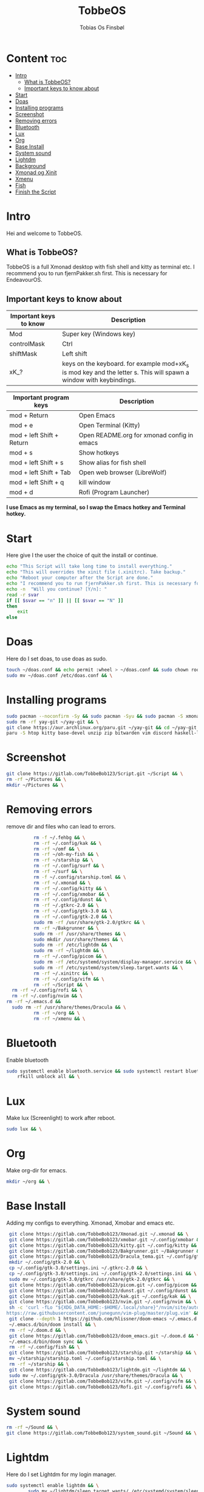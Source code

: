 #+title: TobbeOS
#+AUTHOR: Tobias Os Finsbøl
#+PROPERTY: header-args :tangle TobbeOS.sh

* Content :toc:
- [[#intro][Intro]]
  - [[#what-is-tobbeos][What is TobbeOS?]]
  - [[#important-keys-to-know-about][Important keys to know about]]
- [[#start][Start]]
- [[#doas][Doas]]
- [[#installing-programs][Installing programs]]
- [[#screenshot][Screenshot]]
- [[#removing-errors][Removing errors]]
- [[#bluetooth][Bluetooth]]
- [[#lux][Lux]]
- [[#org][Org]]
- [[#base-install][Base Install]]
- [[#system-sound][System sound]]
- [[#lightdm][Lightdm]]
- [[#background][Background]]
- [[#xmonad-og-xinit][Xmonad og Xinit]]
- [[#xmenu][Xmenu]]
- [[#fish][Fish]]
- [[#finish-the-script][Finish the Script]]

* Intro
[[https://gitlab.com/TobbeBob123/tobbeos/-/raw/master/TobbeOSPNG/TobbeOS_Screenshot.png]]
Hei and welcome to TobbeOS.

** What is TobbeOS?
TobbeOS is a full Xmonad desktop with fish shell and kitty as terminal etc.
I recommend you to run fjernPakker.sh first. This is necessary for EndeavourOS. 

** Important keys to know about
| Important keys to know | Description                                                                                                        |
|------------------------+--------------------------------------------------------------------------------------------------------------------|
| Mod                    | Super key (Windows key)                                                                                            |
| controlMask            | Ctrl                                                                                                               |
| shiftMask              | Left shift                                                                                                         |
| xK_?                   | keys on the keyboard. for example mod+xK_s is mod key and the letter s. This will spawn a window with keybindings. |
|------------------------+--------------------------------------------------------------------------------------------------------------------|

| Important program keys    | Description                                |
|---------------------------+--------------------------------------------|
| mod + Return              | Open Emacs                                 |
| mod + e                   | Open Terminal (Kitty)                      |
| mod + left Shift + Return | Open README.org for xmonad config in emacs |
| mod + s                   | Show hotkeys                               |
| mod + left Shift + s      | Show alias for fish shell                  |
| mod + left Shift + Tab    | Open web browser (LibreWolf)               |
| mod + left Shift + q      | kill window                                |
| mod + d                   | Rofi (Program Launcher)                    |

*I use Emacs as my terminal, so I swap the Emacs hotkey and Terminal hotkey.*

* Start
Here give I the user the choice of quit the install or continue.
#+begin_src sh
echo "This Script will take long time to install everything."
echo "This will overrides the xinit file (.xinitrc). Take backup."
echo "Reboot your computer after the Script are done."
echo "I recommend you to run fjernPakker.sh first. This is necessary for EndeavourOS."
echo -n  "Will you continue? [Y/n]: "
read -r svar
if [[ $svar == "n" ]] || [[ $svar == "N" ]]
then
    exit
else
#+end_src

* Doas
Here do I set doas, to use doas as sudo.
#+begin_src sh 
    touch ~/doas.conf && echo permit :wheel > ~/doas.conf && sudo chown root:root ~/doas.conf && \
    sudo mv ~/doas.conf /etc/doas.conf && \
#+end_src

* Installing programs
#+begin_src sh 
    sudo pacman --noconfirm -Sy && sudo pacman -Syu && sudo pacman -S xmonad xmonad-contrib xmobar kakoune xorg xorg-xinit fish starship lib32-mesa && \
    sudo rm -rf yay-git ~/yay-git && \
    git clone https://aur.archlinux.org/paru.git ~/yay-git && cd ~/yay-git && makepkg -si && \
    paru -S htop kitty base-devel unzip zip bitwarden vim discord haskell-lsp firefox geary gnome-keyring blueman flameshot beamerpresenter-git texlive-latexextra bat ispell aspell aspell-en aspell-nb mailspring hunspell rofi ttf-font-awesome-4 noto-fonts-emoji xdotool dracula-gtk-theme dracula-icons-git vifm network-manager-applet adobe-source-code-pro-fonts pacman-contrib doas xautolock nodejs-lts-fermium lxsession dmenu exa lux-git trayer yad git jre-openjdk lightdm lightdm-gtk-greeter light-locker zip feh scrot dunst pavucontrol nm-connection-editor neovim libreoffice librewolf-bin signal-desktop pulseaudio pulseaudio-bluetooth picom pcmanfm emacs ripgrep lxappearance qt5ct dracula-cursors-git && \
#+end_src

* Screenshot
#+begin_src sh
git clone https://gitlab.com/TobbeBob123/Script.git ~/Script && \
rm -rf ~/Pictures && \
mkdir ~/Pictures && \
#+end_src

* Removing errors
remove dir and files who can lead to errors. 
#+begin_src sh
                 rm -f ~/.fehbg && \
                 rm -rf ~/.config/kak && \
                 rm -rf ~/omf && \
                 rm -rf ~/oh-my-fish && \
                 rm -rf ~/starship && \
                 rm -rf ~/.config/surf && \
                 rm -rf ~/surf && \
                 rm -f ~/.config/starship.toml && \
                 rm -rf ~/.xmonad && \
                 rm -rf ~/.config/kitty && \
                 rm -rf ~/.config/xmobar && \
                 rm -rf ~/.config/dunst && \
                 rm -rf ~/.gtkrc-2.0 && \
                 rm -rf ~/.config/gtk-3.0 && \
                 rm -rf ~/.config/gtk-2.0 && \
                 sudo rm -rf /usr/share/gtk-2.0/gtkrc && \
                 rm -rf ~/Bakgrunner && \
                 sudo rm -rf /usr/share/themes && \
                 sudo mkdir /usr/share/themes && \
                 sudo rm -rf /etc/lightdm && \
                 sudo rm -rf ~/lightdm && \
                 rm -rf ~/.config/picom && \
                 sudo rm -rf /etc/systemd/system/display-manager.service && \
                 sudo rm -rf /etc/systemd/system/sleep.target.wants && \
                 rm -rf ~/.xinitrc && \
                 rm -rf ~/.config/vifm && \
                 rm -rf ~/Script && \
		 rm -rf ~/.config/rofi && \
		 rm -rf ~/.config/nvim && \
       rm -rf ~/.emacs.d &&
		 sudo rm -rf /usr/share/themes/Dracula && \
                 rm -rf ~/org && \
                 rm -rf ~/xmenu && \
#+end_src

* Bluetooth
Enable bluetooth
#+begin_src sh
sudo systemctl enable bluetooth.service && sudo systemctl restart bluetooth.service && \
    rfkill unblock all && \
#+end_src

* Lux
Make lux (Screenlight) to work after reboot.
#+begin_src sh
sudo lux && \
#+end_src

* Org
Make org-dir for emacs. 
#+begin_src sh
mkdir ~/org && \
#+end_src

* Base Install
Adding my configs to everything. Xmonad, Xmobar and emacs etc.
#+begin_src sh
                 git clone https://gitlab.com/TobbeBob123/Xmonad.git ~/.xmonad && \
                 git clone https://gitlab.com/TobbeBob123/xmobar.git ~/.config/xmobar && \
                 git clone https://gitlab.com/TobbeBob123/kitty.git ~/.config/kitty && \
                 git clone https://gitlab.com/TobbeBob123/Bakgrunner.git ~/Bakgrunner && \
                 git clone https://gitlab.com/TobbeBob123/Dracula_tema.git ~/.config/gtk-3.0 && \
                 mkdir ~/.config/gtk-2.0 && \
                 cp ~/.config/gtk-3.0/settings.ini ~/.gtkrc-2.0 && \
                 cp ~/.config/gtk-3.0/settings.ini ~/.config/gtk-2.0/settings.ini && \
                 sudo mv ~/.config/gtk-3.0/gtkrc /usr/share/gtk-2.0/gtkrc && \
                 git clone https://gitlab.com/TobbeBob123/picom.git ~/.config/picom && \
                 git clone https://gitlab.com/TobbeBob123/dunst.git ~/.config/dunst && \
                 git clone https://gitlab.com/TobbeBob123/kak.git ~/.config/kak && \
                 git clone https://gitlab.com/TobbeBob123/nvim.git ~/.config/nvim && \
                 sh -c 'curl -fLo "${XDG_DATA_HOME:-$HOME/.local/share}"/nvim/site/autoload/plug.vim --create-dirs \
                https://raw.githubusercontent.com/junegunn/vim-plug/master/plug.vim' && \
                 git clone --depth 1 https://github.com/hlissner/doom-emacs ~/.emacs.d && \
                 ~/.emacs.d/bin/doom install && \
                 rm -rf ~/.doom.d && \
                 git clone https://gitlab.com/TobbeBob123/doom_emacs.git ~/.doom.d && \
                 ~/.emacs.d/bin/doom sync && \
                 rm -rf ~/.config/fish && \
                 git clone https://gitlab.com/TobbeBob123/starship.git ~/starship && \
                 mv ~/starship/starship.toml ~/.config/starship.toml && \
                 rm -rf ~/starship && \
                 git clone https://gitlab.com/TobbeBob123/lightdm.git ~/lightdm && \
                 sudo mv ~/.config/gtk-3.0/Dracula /usr/share/themes/Dracula && \
                 git clone https://gitlab.com/TobbeBob123/vifm.git ~/.config/vifm && \
                 git clone https://gitlab.com/TobbeBob123/Rofi.git ~/.config/rofi && \
#+end_src

* System sound
#+begin_src sh
rm -rf ~/Sound && \
git clone https://gitlab.com/TobbeBob123/system_sound.git ~/Sound && \
#+end_src

* Lightdm
Here do I set Lightdm for my login manager.
#+begin_src sh 
		 sudo systemctl enable lightdm && \
                 sudo mv ~/lightdm/sleep.target.wants/ /etc/systemd/system/sleep.target.wants/ && \
                 sudo mv ~/lightdm /etc/lightdm && \
#+end_src

* Background
Set background.
#+begin_src sh
touch feh --no-fehbg --bg-scale '/home/tobias/Bakgrunner/TobbeOS.png' > ~/.fehbg && /
#+end_src

* Xmonad og Xinit
#+begin_src sh
                 touch ~/.xinitrc && echo exec xmonad > ~/.xinitrc && \
                 xmonad --recompile && \
#+end_src

* Xmenu
set config xmenu and build it from source. You can access xmenu with just a right mouseclick on the TobbeOS icon in the bar.
#+begin_src sh
git clone https://gitlab.com/TobbeBob123/xmenu.git ~/xmenu && \
cd ~/xmenu && \
sudo make install && \
#+end_src

* Fish
Set Oh-my-fish
#+begin_src sh
                 git clone https://gitlab.com/TobbeBob123/Fish.git ~/.config/fish && \
                 chsh -s /usr/bin/fish && \
                 curl https://raw.githubusercontent.com/oh-my-fish/oh-my-fish/master/bin/install | fish
#+end_src

* Finish the Script
Finished up if statement.
#+begin_src sh 
fi
#+end_src
